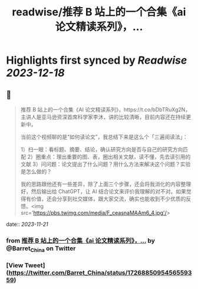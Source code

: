 :PROPERTIES:
:title: readwise/推荐 B 站上的一个合集《ai 论文精读系列》，...
:END:

:PROPERTIES:
:author: [[Barret_China on Twitter]]
:full-title: "推荐 B 站上的一个合集《ai 论文精读系列》，..."
:category: [[tweets]]
:url: https://twitter.com/Barret_China/status/1726885095456559359
:image-url: https://pbs.twimg.com/profile_images/639253390522843136/c96rrAfr.jpg
:END:

* Highlights first synced by [[Readwise]] [[2023-12-18]]
** 📌
#+BEGIN_QUOTE
推荐 B 站上的一个合集《AI 论文精读系列》，https://t.co/bDbTRuXg2N，主讲人是亚马逊资深首席科学家李沐，讲的比较清晰，目前内容还在持续更新中。

当前这个视频聊的是“如何读论文”，我总结下来是这么个「三遍阅读法」：

1）扫一眼：看标题、摘要、结论，确认研究方向是否与自己的研究方向匹配
2）圈重点：理出重要的图、表，圈出相关文献，读不懂，先去读引用的文献
3）问问题：论文提出了什么问题？用什么方法来解决这个问题？实验是怎么做的？

我的思路跟他还有一些差异，除了上面三个步骤，还会将我消化的内容整理好，然后输出给 ChatGPT，让 AI 结合论文来评价我理解的对不对。如果觉得有价值，还会分享到社交媒体，跟大家交流，确实也能收到不少优质的反馈。<img src='https://pbs.twimg.com/media/F_ceasnaMAAm6_4.jpg'/> 
#+END_QUOTE
    date:: [[2023-11-21]]
*** from _推荐 B 站上的一个合集《ai 论文精读系列》，..._ by @Barret_China on Twitter
*** [View Tweet](https://twitter.com/Barret_China/status/1726885095456559359)